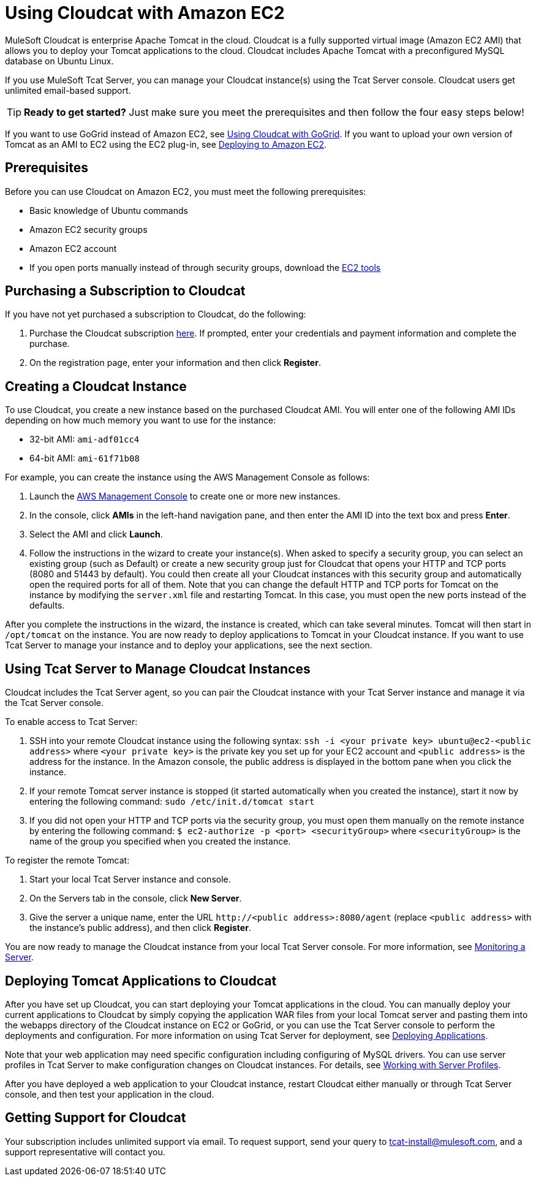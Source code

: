 = Using Cloudcat with Amazon EC2
:keywords: tcat, cloudcat, amazon, ec2, gogrid, mysql


MuleSoft Cloudcat is enterprise Apache Tomcat in the cloud. Cloudcat is a fully supported virtual image (Amazon EC2 AMI) that allows you to deploy your Tomcat applications to the cloud. Cloudcat includes Apache Tomcat with a preconfigured MySQL database on Ubuntu Linux.

If you use MuleSoft Tcat Server, you can manage your Cloudcat instance(s) using the Tcat Server console. Cloudcat users get unlimited email-based support.


[TIP]
====
*Ready to get started?*
Just make sure you meet the prerequisites and then follow the four easy steps below!
====


If you want to use GoGrid instead of Amazon EC2, see link:/tcat-server/v/7.1.0/using-cloudcat-with-gogrid[Using Cloudcat with GoGrid]. If you want to upload your own version of Tomcat as an AMI to EC2 using the EC2 plug-in, see link:/tcat-server/v/7.1.0/deploying-to-amazon-ec2[Deploying to Amazon EC2].


== Prerequisites

Before you can use Cloudcat on Amazon EC2, you must meet the following prerequisites:

* Basic knowledge of Ubuntu commands
* Amazon EC2 security groups
* Amazon EC2 account
* If you  open ports manually instead of through security groups, download the link:https://aws.amazon.com/items/351?externalID=351[EC2 tools]

== Purchasing a Subscription to Cloudcat

If you have not yet purchased a subscription to Cloudcat, do the following:

. Purchase the Cloudcat subscription link:https://aws-portal.amazon.com/gp/aws/user/subscription/index.html?offeringCode=8667D160[here]. If prompted, enter your credentials and payment information and complete the purchase.
. On the registration page, enter your information and then click *Register*.

== Creating a Cloudcat Instance

To use Cloudcat, you create a new instance based on the purchased Cloudcat AMI. You will enter one of the following AMI IDs depending on how much memory you want to use for the instance:

* 32-bit AMI: `ami-adf01cc4`
* 64-bit AMI: `ami-61f71b08`

For example, you can create the instance using the AWS Management Console as follows:

. Launch the link:https://console.aws.amazon.com/ec2/home[AWS Management Console] to create one or more new instances.
. In the console, click *AMIs* in the left-hand navigation pane, and then enter the AMI ID into the text box and press *Enter*.
. Select the AMI and click *Launch*.
. Follow the instructions in the wizard to create your instance(s). When asked to specify a security group, you can select an existing group (such as Default) or create a new security group just for Cloudcat that opens your HTTP and TCP ports (8080 and 51443 by default). You could then create all your Cloudcat instances with this security group and automatically open the required ports for all of them. Note that you can change the default HTTP and TCP ports for Tomcat on the instance by modifying the `server.xml` file and restarting Tomcat. In this case, you must open the new ports instead of the defaults.

After you complete the instructions in the wizard, the instance is created, which can take several minutes. Tomcat will then start in `/opt/tomcat` on the instance. You are now ready to deploy applications to Tomcat in your Cloudcat instance. If you want to use Tcat Server to manage your instance and to deploy your applications, see the next section.

== Using Tcat Server to Manage Cloudcat Instances

Cloudcat includes the Tcat Server agent, so you can pair the Cloudcat instance with your Tcat Server instance and manage it via the Tcat Server console.

To enable access to Tcat Server:

. SSH into your remote Cloudcat instance using the following syntax: `ssh -i <your private key> ubuntu@ec2-<public address>` where `<your private key>` is the private key you set up for your EC2 account and `<public address>` is the address for the instance. In the Amazon console, the public address is displayed in the bottom pane when you click the instance.
. If your remote Tomcat server instance is stopped (it started automatically when you created the instance), start it now by entering the following command: `sudo /etc/init.d/tomcat start`
. If you did not open your HTTP and TCP ports via the security group, you must open them manually on the remote instance by entering the following command: `$ ec2-authorize -p <port> <securityGroup>` where `<securityGroup>` is the name of the group you specified when you created the instance.

To register the remote Tomcat:

. Start your local Tcat Server instance and console.
. On the Servers tab in the console, click *New Server*.
. Give the server a unique name, enter the URL `+http://<public address>:8080/agent+` (replace `<public address>` with the instance's public address), and then click *Register*.

You are now ready to manage the Cloudcat instance from your local Tcat Server console. For more information, see link:/tcat-server/v/7.1.0/monitoring-a-server[Monitoring a Server].

== Deploying Tomcat Applications to Cloudcat

After you have set up Cloudcat, you can start deploying your Tomcat applications in the cloud. You can manually deploy your current applications to Cloudcat by simply copying the application WAR files from your local Tomcat server and pasting them into the webapps directory of the Cloudcat instance on EC2 or GoGrid, or you can use the Tcat Server console to perform the deployments and configuration. For more information on using Tcat Server for deployment, see link:/tcat-server/v/7.1.0/deploying-applications[Deploying Applications].

Note that your web application may need specific configuration including configuring of MySQL drivers. You can use server profiles in Tcat Server to make configuration changes on Cloudcat instances. For details, see link:/tcat-server/v/7.1.0/working-with-server-profiles[Working with Server Profiles].

After you have deployed a web application to your Cloudcat instance, restart Cloudcat either manually or through Tcat Server console, and then test your application in the cloud.

== Getting Support for Cloudcat

Your subscription includes unlimited support via email. To request support, send your query to tcat-install@mulesoft.com, and a support representative will contact you.
